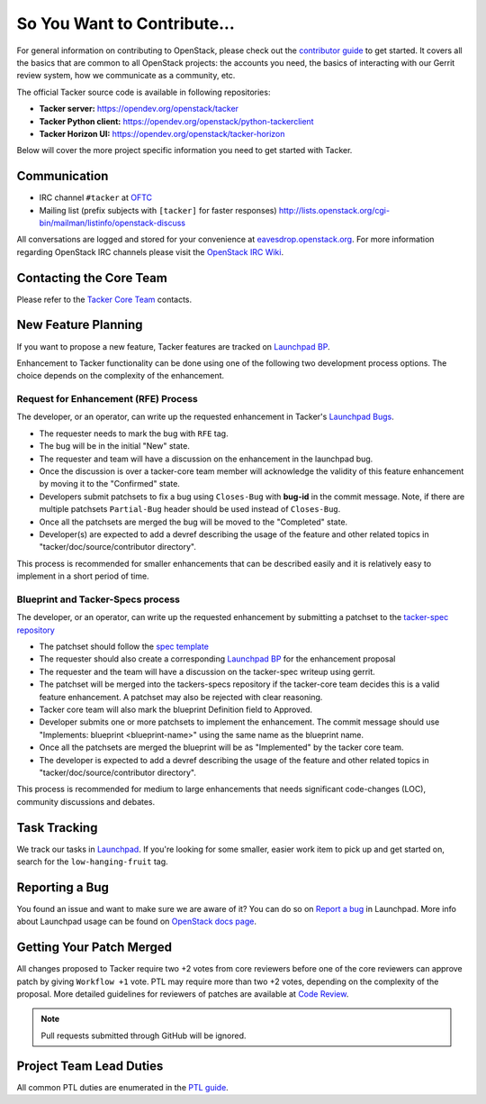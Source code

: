 ============================
So You Want to Contribute...
============================

For general information on contributing to OpenStack, please check out the
`contributor guide <https://docs.openstack.org/contributors/>`_ to get started.
It covers all the basics that are common to all OpenStack projects: the
accounts you need, the basics of interacting with our Gerrit review system,
how we communicate as a community, etc.


The official Tacker source code is available in following repositories:

* **Tacker server:** https://opendev.org/openstack/tacker
* **Tacker Python client:** https://opendev.org/openstack/python-tackerclient
* **Tacker Horizon UI:** https://opendev.org/openstack/tacker-horizon

Below will cover the more project specific information you need to get started
with Tacker.

Communication
~~~~~~~~~~~~~
* IRC channel ``#tacker`` at `OFTC`_
* Mailing list (prefix subjects with ``[tacker]`` for faster responses)
  http://lists.openstack.org/cgi-bin/mailman/listinfo/openstack-discuss

All conversations are logged and stored for your
convenience at `eavesdrop.openstack.org`_. For more information regarding
OpenStack IRC channels please visit the `OpenStack IRC Wiki`_.

.. _`OFTC`: https://www.oftc.net/
.. _`OpenStack IRC Wiki`: https://wiki.openstack.org/wiki/IRC
.. _`eavesdrop.openstack.org`: http://eavesdrop.openstack.org/irclogs/%23tacker/

Contacting the Core Team
~~~~~~~~~~~~~~~~~~~~~~~~
Please refer to the `Tacker Core Team
<https://review.opendev.org/#/admin/groups/378,members>`_ contacts.

New Feature Planning
~~~~~~~~~~~~~~~~~~~~
If you want to propose a new feature, Tacker features are tracked on
`Launchpad BP`_.

Enhancement to Tacker functionality can be done using one of the following
two development process options. The choice depends on the complexity of the
enhancement.

Request for Enhancement (RFE) Process
^^^^^^^^^^^^^^^^^^^^^^^^^^^^^^^^^^^^^
The developer, or an operator, can write up the requested enhancement in
Tacker's `Launchpad Bugs`_.

* The requester needs to mark the bug with ``RFE`` tag.
* The bug will be in the initial "New" state.
* The requester and team will have a discussion on the enhancement in the
  launchpad bug.
* Once the discussion is over a tacker-core team member will acknowledge the
  validity of this feature enhancement by moving it to the "Confirmed" state.
* Developers submit patchsets to fix a bug using ``Closes-Bug`` with **bug-id**
  in the commit message.
  Note, if there are multiple patchsets ``Partial-Bug`` header should be used
  instead of ``Closes-Bug``.
* Once all the patchsets are merged the bug will be moved to the "Completed"
  state.
* Developer(s) are expected to add a devref describing the usage of the feature
  and other related topics in "tacker/doc/source/contributor directory".

This process is recommended for smaller enhancements that can be described
easily and it is relatively easy to implement in a short period of time.

Blueprint and Tacker-Specs process
^^^^^^^^^^^^^^^^^^^^^^^^^^^^^^^^^^
The developer, or an operator, can write up the requested enhancement by
submitting a patchset to the `tacker-spec repository`_

* The patchset should follow the `spec template`_
* The requester should also create a corresponding `Launchpad BP`_
  for the enhancement proposal
* The requester and the team will have a discussion on the tacker-spec
  writeup using gerrit.
* The patchset will be merged into the tackers-specs repository if the
  tacker-core team decides this is a valid feature enhancement. A patchset
  may also be rejected with clear reasoning.
* Tacker core team will also mark the blueprint Definition field to Approved.
* Developer submits one or more patchsets to implement the enhancement. The
  commit message should use "Implements: blueprint <blueprint-name>" using
  the same name as the blueprint name.
* Once all the patchsets are merged the blueprint will be as "Implemented" by
  the tacker core team.
* The developer is expected to add a devref describing the usage of the feature
  and other related topics in "tacker/doc/source/contributor directory".

This process is recommended for medium to large enhancements that needs
significant code-changes (LOC), community discussions and debates.

.. _`Launchpad BP`: https://blueprints.launchpad.net/tacker
.. _`Launchpad Bugs`: https://bugs.launchpad.net/tacker
.. _`tacker-spec repository`: https://opendev.org/openstack/tacker-specs
.. _`spec template`: https://opendev.org/openstack/tacker-specs/src/branch/master/specs/template.rst

Task Tracking
~~~~~~~~~~~~~
We track our tasks in `Launchpad
<https://launchpad.net/tacker>`_.
If you're looking for some smaller, easier work item to pick up and get started
on, search for the ``low-hanging-fruit`` tag.

Reporting a Bug
~~~~~~~~~~~~~~~
You found an issue and want to make sure we are aware of it? You can do so on
`Report a bug
<https://bugs.launchpad.net/tacker/+filebug>`_ in Launchpad.
More info about Launchpad usage can be found on `OpenStack docs page
<https://docs.openstack.org/contributors/common/task-tracking.html#launchpad>`_.

Getting Your Patch Merged
~~~~~~~~~~~~~~~~~~~~~~~~~
All changes proposed to Tacker require two +2 votes from core reviewers
before one of the core reviewers can approve patch by giving
``Workflow +1`` vote.
PTL may require more than two +2 votes, depending on the complexity of the
proposal.
More detailed guidelines for reviewers of patches are available at
`Code Review
<https://docs.opendev.org/opendev/infra-manual/latest/developers.html#code-review>`_.

.. note::

    Pull requests submitted through GitHub will be ignored.

Project Team Lead Duties
~~~~~~~~~~~~~~~~~~~~~~~~
All common PTL duties are enumerated in the `PTL guide
<https://docs.openstack.org/project-team-guide/ptl.html>`_.

